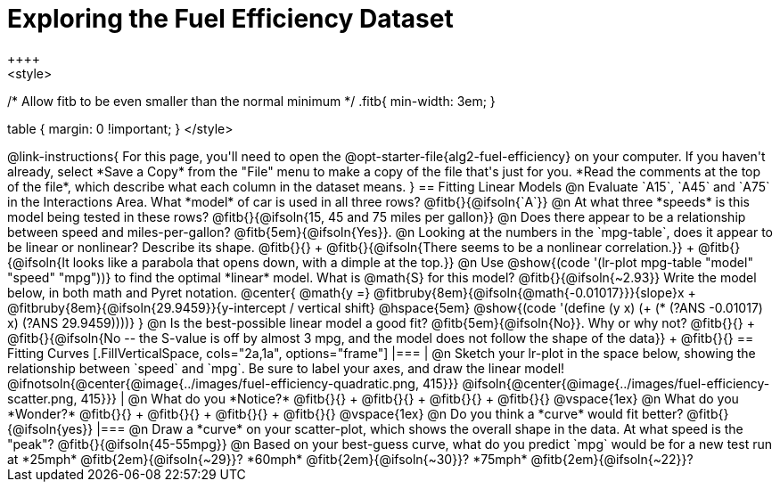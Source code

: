 = Exploring the Fuel Efficiency Dataset
++++
<style>
/* Allow fitb to be even smaller than the normal minimum */
.fitb{ min-width: 3em; }

table { margin: 0 !important; }
</style>
++++

@link-instructions{
For this page, you'll need to open the @opt-starter-file{alg2-fuel-efficiency} on your computer. If you haven't already, select *Save a Copy* from the "File" menu to make a copy of the file that's just for you. *Read the comments at the top of the file*, which describe what each column in the dataset means.
}

== Fitting Linear Models

@n Evaluate `A15`, `A45` and `A75` in the Interactions Area. What *model* of car is used in all three rows? @fitb{}{@ifsoln{`A`}}

@n At what three *speeds* is this model being tested in these rows? @fitb{}{@ifsoln{15, 45 and 75 miles per gallon}}

@n Does there appear to be a relationship between speed and miles-per-gallon? @fitb{5em}{@ifsoln{Yes}}.

@n Looking at the numbers in the `mpg-table`, does it appear to be linear or nonlinear? Describe its shape. @fitb{}{} +
@fitb{}{@ifsoln{There seems to be a nonlinear correlation.}} +
@fitb{}{@ifsoln{It looks like a parabola that opens down, with a dimple at the top.}}

@n Use @show{(code '(lr-plot mpg-table "model" "speed" "mpg"))} to find the optimal *linear* model. What is @math{S} for this model? @fitb{}{@ifsoln{~2.93}}

Write the model below, in both math and Pyret notation.

@center{
 @math{y =} @fitbruby{8em}{@ifsoln{@math{-0.01017}}}{slope}x + @fitbruby{8em}{@ifsoln{29.9459}}{y-intercept / vertical shift} @hspace{5em} @show{(code '(define (y x) (+ (* (?ANS -0.01017) x) (?ANS 29.9459))))}
}

@n Is the best-possible linear model a good fit? @fitb{5em}{@ifsoln{No}}. Why or why not? @fitb{}{} +
@fitb{}{@ifsoln{No -- the S-value is off by almost 3 mpg, and the model does not follow the shape of the data}} +
@fitb{}{}

== Fitting Curves

[.FillVerticalSpace, cols="2a,1a", options="frame"]
|===
|
@n Sketch your lr-plot in the space below, showing the relationship between `speed` and `mpg`. Be sure to label your axes, and draw the linear model!

@ifnotsoln{@center{@image{../images/fuel-efficiency-quadratic.png, 415}}}

@ifsoln{@center{@image{../images/fuel-efficiency-scatter.png, 415}}}

|
@n What do you *Notice?* @fitb{}{} +
@fitb{}{} +
@fitb{}{} +
@fitb{}{}

@vspace{1ex}

@n What do you *Wonder?* @fitb{}{} +
@fitb{}{} +
@fitb{}{} +
@fitb{}{}

@vspace{1ex}

@n Do you think a *curve* would fit better? @fitb{}{@ifsoln{yes}}

|===

@n Draw a *curve* on your scatter-plot, which shows the overall shape in the data. At what speed is the "peak"? @fitb{}{@ifsoln{45-55mpg}}

@n Based on your best-guess curve, what do you predict `mpg` would be for a new test run at *25mph* @fitb{2em}{@ifsoln{~29}}? *60mph* @fitb{2em}{@ifsoln{~30}}? *75mph* @fitb{2em}{@ifsoln{~22}}?
